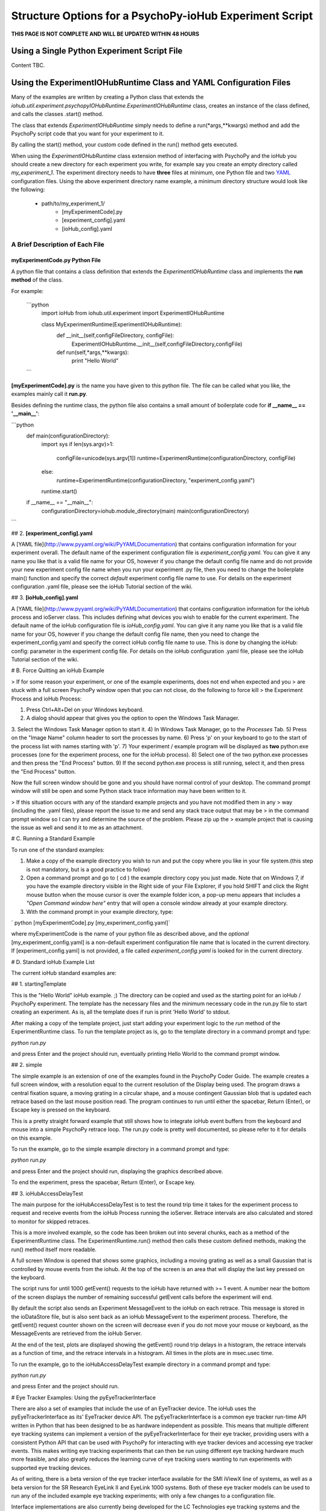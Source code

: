 ==========================================================
Structure Options for a PsychoPy-ioHub Experiment Script
==========================================================

**THIS PAGE IS NOT COMPLETE AND WILL BE UPDATED WITHIN 48 HOURS**


Using a Single Python Experiment Script File 
===============================================

Content TBC.

Using the ExperimentIOHubRuntime Class and YAML Configuration Files
=====================================================================

Many of the examples are written by creating a Python class that extends the
*iohub.util.experiment.psychopyIOHubRuntime.ExperimentIOHubRuntime* class, 
creates an instance of the class defined, and calls the classes .start() method. 

The class that extends *ExperimentIOHubRuntime* simply 
needs to define a run(*args,**kwargs) method and add the PsychoPy script code 
that you want for your experiment to it. 

By calling the start() method, your custom code defined in the run() method gets executed.

When using the *ExperimentIOHubRuntime* class extension method of interfacing 
with PsychoPy and the ioHub you should create a new directory for each experiment
you write, for example say you create an empty directory called *my_experiment_1*.
The experiment directory needs to have **three** files at minimum, one Python file
and two `YAML <http://www.pyyaml.org/wiki/PyYAMLDocumentation>`_ configuration files.
Using the above experiment directory name example, a minimum directory structure
would look like the following:

    * path/to/my_experiment_1/
        * [myExperimentCode].py
        * [experiment_config].yaml
        * [ioHub_config].yaml

A Brief Description of Each File
*********************************

myExperimentCode.py Python File
++++++++++++++++++++++++++++++++

A python file that contains a class definition that extends the 
*ExperimentIOHubRuntime* class and implements the **run method** of the class.

For example:

    ```python
         import ioHub
         from iohub.util.experiment import ExperimentIOHubRuntime

         class MyExperimentRuntime(ExperimentIOHubRuntime):
            def __init__(self,configFileDirectory, configFile):
                ExperimentIOHubRuntime.__init__(self,configFileDirectory,configFile)

            def run(self,*args,**kwargs):
                print "Hello World"
    ```

**[myExperimentCode].py** is the name you have given to this python file. The file can be called what you like, the examples mainly call it **run.py**.

Besides defining the runtime class, the python file also contains a small amount of boilerplate code for **if __name__ == '__main__'**:

```python
    def main(configurationDirectory):
        import sys
        if len(sys.argv)>1:
            configFile=unicode(sys.argv[1])
            runtime=ExperimentRuntime(configurationDirectory, configFile)
        else:
            runtime=ExperimentRuntime(configurationDirectory, "experiment_config.yaml")

        runtime.start()

    if __name__ == "__main__":
        configurationDirectory=iohub.module_directory(main)
        main(configurationDirectory)
```

## 2. **[experiment_config].yaml**

A [YAML file](http://www.pyyaml.org/wiki/PyYAMLDocumentation) that contains configuration information for your experiment overall. The default name of the experiment configuration file is *experiment_config.yaml*. You can give it any name you like that is a valid file name for your OS, however if you change the default config file name and do not provide your new experiment config file name when you run your experiment .py file, then you need to change the boilerplate main() function and specify the correct *default* experiment config file name to use. For details on the experiment configuration .yaml file, please see the ioHub Tutorial section of the wiki.

## 3. **[ioHub_config].yaml**

A [YAML file](http://www.pyyaml.org/wiki/PyYAMLDocumentation) that contains configuration information for the ioHub process and ioServer class. This includes defining what devices you wish to enable for the current experiment. The default name of the ioHub configuration file is *ioHub_config.yaml*. You can give it any name you like that is a valid file name for your OS, however if you change the default config file name, then you need to change the experiment_config.yaml and specify the correct ioHub config file name to use. This is done by changing the ioHub: config: parameter in the experiment config file. For details on the ioHub configuration .yaml file, please see the ioHub Tutorial section of the wiki.

# B. Force Quitting an ioHub Example


> If for some reason your experiment, or one of the example experiments, does not end when expected and you
> are stuck with a full screen PsychoPy window open that you can not close, do the following to force kill
> the Experiment Process and ioHub Process:

1. Press Ctrl+Alt+Del on your Windows keyboard.
2. A dialog should appear that gives you the option to open the Windows Task Manager.
3. Select the Windows Task Manager option to start it.
4) In Windows Task Manager, go to the *Processes* Tab.
5) Press on the "Image Name" column header to sort the processes by name.
6) Press 'p' on your keyboard to go to the start of the process list with names starting with 'p'.
7) Your experiment / example program will be displayed as **two** python.exe processes (one for the experiment process, one for the ioHub process).
8) Select one of the two python.exe processes and then press the "End Process" button.
9) If the second python.exe process is still running, select it, and then press the "End Process" button.

Now the full screen window should be gone and you should have normal control of your desktop. The command prompt window will still be open and some Python stack trace information may have been written to it.

> If this situation occurs with any of the standard example projects and you have not modified them in any
> way (including the .yaml files), please report the issue to me and send any stack trace output that may be
> in the command prompt window so I can try and determine the source of the problem. Please zip up the
> example project that is causing the issue as well and send it to me as an attachment.

# C. Running a Standard Example

To run one of the standard examples:

1. Make a copy of the example directory you wish to run and put the copy where you like in your file system.(this step is not mandatory, but is a good practice to follow)
2. Open a command prompt and go to ( cd ) the example directory copy you just made. Note that on Windows 7, if you have the example directory visible in the Right side of your File Explorer, if you hold SHIFT and click the Right mouse button when the mouse cursor is over the example folder icon, a pop-up menu appears that includes a *"Open Command window here"* entry that will open a console window already at your example directory.
3. With the command prompt in your example directory, type:

`    python [myExperimentCode].py [my_experiment_config.yaml]`

where myExperimentCode is the name of your python file as described above, and the *optional*  [my_experiment_config.yaml] is a non-default experiment configuration file name that is located in the current directory. If [experiment_config.yaml] is not provided, a file called *experiment_config.yaml* is looked for in the current directory.

# D. Standard ioHub Example List

The current ioHub standard examples are:

## 1. startingTemplate

This is the "Hello World" ioHub example. ;) The directory can be copied and used as the starting point for an ioHub / PsychoPy experiment. The template has the necessary files and the minimum necessary code in the run.py file to start creating an experiment. As is, all the template does if run is print 'Hello World' to stdout.

After making a copy of the template project, just start adding your experiment logic to the *run* method of the ExperimentRuntime class. To run the template project as is, go to the template directory in a command prompt and type:

`python run.py`

and press Enter and the project should run, eventually printing Hello World to the command prompt window.

## 2. simple

The simple example is an extension of one of the examples found in the PsychoPy Coder Guide. The example creates a full screen window, with a resolution equal to the current resolution of the Display being used.
The program draws a central fixation square, a moving grating in a circular shape, and a mouse contingent Gaussian blob that is updated each retrace based on the last mouse position read. The program continues to run until either the spacebar, Return (Enter), or Escape key is pressed on the keyboard.

This is a pretty straight forward example that still shows how to integrate ioHub event buffers from the keyboard and mouse into a simple PsychoPy retrace loop. The run.py code is pretty well documented, so please refer to it for details on this example.

To run the example, go to the simple example directory in a command prompt and type:

`python run.py`

and press Enter and the project should run, displaying the graphics described above.

To end the experiment, press the spacebar, Return (Enter), or Escape key.

## 3. ioHubAccessDelayTest

The main purpose for the ioHubAccessDelayTest is to test the round trip time it takes for the experiment process to request and receive events from the ioHub Process running the ioServer. Retrace intervals are
also calculated and stored to monitor for skipped retraces.

This is a more involved example, so the code has been broken out into several chunks, each as a method of the ExperimentRuntime class. The ExperimentRuntime.run() method then calls these custom defined methods, making the run() method itself more readable.

A full screen Window is opened that shows some graphics, including a moving grating as well as a small Gaussian that is controlled by mouse events from the iohub. At the top of the screen is an area that will display the last key pressed on the keyboard.

The script runs for until 1000 getEvent() requests to the ioHub have returned with >= 1 event. A number near the bottom of the screen displays the number of remaining successful getEvent calls before the experiment will end.

By default the script also sends an Experiment MessageEvent to the ioHub on each retrace. This message is stored in the ioDataStore file, but is also sent back as an ioHub MessageEvent to the experiment process.
Therefore, the getEvent() request counter shown on the screen will decrease even if you do not move your mouse or keyboard, as the MessageEvents are retrieved from the ioHub Server.

At the end of the test, plots are displayed showing the getEvent() round trip delays in a histogram,
the retrace intervals as a function of time, and the retrace intervals in a histogram. All times in the plots are in msec.usec time.

To run the example, go to the ioHubAccessDelayTest example directory in a command prompt and type:

`python run.py`

and press Enter and the project should run.

# Eye Tracker Examples: Using the pyEyeTrackerInterface

There are also a set of examples that include the use of an EyeTracker device. The ioHub uses the pyEyeTrackerInterface as its' EyeTracker device API. The pyEyeTrackerInterface is a common eye tracker run-time API written in Python that has been designed to be as hardware independent as possible. This means that multiple different eye tracking systems can implement a version of the pyEyeTrackerInterface for their eye tracker, providing users with a consistent Python API that can be used with PsychoPy for interacting with eye tracker devices and accessing eye tracker events. This makes writing eye tracking experiments that can then be run using different eye tracking hardware much more feasible, and also greatly reduces the learning curve of eye tracking users wanting to run experiments with supported eye tracking devices.

As of writing, there is a beta version of the eye tracker interface available for the SMI iViewX line of systems, as well as a beta version for the SR Research EyeLink II and EyeLink 1000 systems. Both of these eye tracker models can be used to run any of the included example eye tracking experiments; with only a few changes to a configuration file.

Interface implementations are also currently being developed for the LC Technologies eye tracking systems and the EyeTech eye trackers. These are not yet at a usable stage however.

All the eye tracking examples have the same general structure as the standard ioHub / psychoPy examples outlied above. The main difference is that these examples include an EyeTracker device in the ioHub_config.yaml settings file. The device configuration for an eye tracker will look something like this:

```yaml
    - device:
        # the device_class setting for the eye tracker devices which implementation,
        # or which eye tracking model, you will use for the experiment.
        #device_class: eyeTrackerInterface.HW.SMI.iViewX.EyeTracker
        device_class: eyeTrackerInterface.HW.SR_Research.EyeLink.EyeTracker

        # the name parameter is what is used to define the device when accessing it via the ioHubConnection's
        # devices attribute. So here, the eye tracker will be accessed as devices.tracker in your script.
        name: tracker

        # instance_code allows you to provide a unique identifier for the eye tracker. It's serial number is
        #often good to use.
        instance_code: et_serial_number

        # should eye tracker events be saved to the ioHub ioDataStore (i.e. the HDF5 file?) by the ioHub Process?
        saveEvents: True

        # should eye tracker events be streamed to the experiment Process (i.e PsychoPy)?
        streamEvents: True

        # for EyeLink, events are polled; this sets the polling interval. i.e. every 1 msec right now
        # for SMI, events are sent to the ioHub via a callback function, so the event_timer section
        # should be commented out.
        device_timer:
            interval: 0.001

        # what is the maximum number of events (and samples) that the ioHub will hold before overwrites start to occur.
        event_buffer_length: 2048

        #
        # display_settings: provides a copy of all the Display Device settings
        #
        display_settings: *DisplaySettings

        #
        # runtime_settings: contains settings that are used during eye tracker initialization
        #                   to set various values in the eye tracker configuration so that they
        #                   do not need to be set explicidly by sending commands via the the
        #                   send command method. Refer to your devices implementation for
        #                   which runtime_setting and values are supported.
        #
        runtime_settings:
            #
            # Save native eye tracker data file to this local directory
            #
            save_native_data_file_to: .
            #
            # Default native data file name (NOT including appropriate file name extenstion / postfix)
            #
            default_native_data_file_name: default
            #
            # EyeTrackerConfig['sampling_rate'] = FLOAT_HZ
            #
            # Sampling rate to track at in Hz. Must be supported by eye tracker being used. ;)
            #
            sampling_rate: 1000
            #
            # EyeTrackerConfig['track_eyes']=('BINOC' | 'MONO', [ 'MEAN' | 'SIM' ])
            #
            # which eyes to track?
            # BINOC == binocular, seperate data provided for both eyes
            # BINOC, AVERAGE == record binocular data, but ioHub sends
            #      mono sample stream of averaged data from 2 eye fields.
            #     (TO DO: not yet implemented)
            # BINOC, SIM == binocular,
            #     running in simulation mode supported by tracker
            # MONO == monocular , eye selected during setup of system.
            #    'LEFT' or 'RIGHT' can be used instead of 'MONO'
            #    to request a specific eye, but this can not be guarenteed.
            # MONO, SIM == monocular recording,
            #    running in simulation mode supported by tracker
            #    'LEFT' or 'RIGHT' can be used instead of 'MONO'
            #    to request a specific eye, but this can not be guarenteed.
            track_eyes: BINOC
            #
            # default_calibration: NONE | 3P_HOR | 3P_VERT | 3P_2D |
            #                      4P_CORNERS | 4P_SIDE_CENTERS |
            #                      5P_X | 5P_+ | 9P | 13_P
            #
            # Defines the default calibration grid to use. Not all options
            # Will be available for all eye trackers. Check with the eye
            # tracker implementation otes for the available options for
            # your tracker.
            #
            default_calibration: 9P
            #
            # vog_settings:
            #
            # Setting related specifically to video based eye tracking systems.
            #
            # tracking_mode: pupil-cr | pupil-only
            #
            # tracking_mode specifies which features, or signals, are tracked while
            # while calculating eye position.
            # pupil-cr inications that the pupil and one or more corneal reflections are
            # used during image processing.
            # pupil-only indicates that the eye trcacker uses only the pupil to determine
            # eye position.
            # Your eye tracker may only support one of these modes; check your implementation
            # specific documentation for details.
            #
            # pupil_illumination: dark | bright | mixed
            #
            # pupil_illumination specifes the illumination type being used for the tracker.
            # (dark == off-axis, bright == on-axis, mixed == some form of alternating dark , bright)
            # while most eye trackers have a fixed, pupil_illumination type, some allow this to be
            # changed whileusing the same core system. Again, check with your trackers implementation doc
            # for details.
            #
            # pupil_center_algorithm: centroid | circle_fit | elipse_fit | *implementation_defined*
            #
            # pupil_center_algorithm defines the algorithm to use for determining the center the the pupil
            # mass by the eye tracker image processing layer. Some eye trackers support > 1 algorithm
            # that is user selectable, so this setting allows you to specify which algorithm to use.
            # Again, check with your eye tracker implementation for the valid options for your implementation.
            # *implementation_defined* indicates that values not listed here may be specified
            # by a specific implementation and used in a configuration file.
            vog_settings:
                tracking_mode: pupil-cr
                pupil_illumination: dark
                pupil_center_algorithm: centroid
            #
            # auto_calibration: True | False
            #
            # should tracker auto accept fixations (True) or should fixations
            # be manually accepted by a button or key press (False)
            #
            auto_calibration: True
            #
            # runtime_filtering: ANY | LINK | FILE | ANALOG | SERIAL : NONE | LEVEL_1 | LEVEL_2 |
            #                                                          LEVEL_3 | LEVEL_4 | LEVEL_5
            #
            # Sets runtime filtering of the sample stream for the system
            # 0 == no filtering, see specific interface implementation
            # 'ANY' == set the provided filter level for any data streams that
            # can be filtered. Some eye trackers support independent filtering
            # of different data streams, for example the real-time sample feed
            # vs. the sample stream saved to file.
            # Therefore 'ANY' may also be 'LINK' or 'FILE' or 'ANALOG',
            # as examples, to set a specific streams filter level, with
            # different entries for different stream values. Again,
            # please see specific interfaces implementation page for specifics.
            # Safest bet is to use 'ANY' if you are unsure, as this must be supported.
            runtime_filtering:
                ANY: 0
```

Running an eye tracking example is the same as a standard example. The eye tracking examples often have extra steps in them, like performing user calibration, that are unique to eye tracking experiments. See the pyEyeTrackerInterface API for details on the eye tracker device class and associated device events.

# Eye Tracker Example List

## 1. simpleEyeTracker

This is a good first eye tracking example to start with. The example starts with a user calibration, after which a screen identical to the *simple* example is shown, but the Gaussian blob is gaze contingent in this example instead of mouse contingent. You can end the example by pressing any key on the PsychoPy keyboard.

After making a copy of the simpleEyeTracker project, go to the example directory you copied in a command prompt and type:

`python simpleTrackerTest.py`

and press Enter and the project should run.

** Be sure you updated the iohub_config.yaml and at minimum changed the eye tracker device_class to the supported eye tracker type you will be using. **

## 2. eyeTrackerFixationCounter

This eye tracker example demonstrated how to monitor the eye event stream for fixation end events, track the number of fixations made and the total dwell time, and then ends when a key is pressed on the Psychopy keyboard. The fixation information collected is printed to stdout. The example starts with a user calibration, after which an image is drawn to the screen. When PsychoPy indicates that the retrace for the start of the image display has occurred, the time is taken and a message is sent to the ioDataDtore. The event buffers are also cleared at this point. Data collection on fixation events then starts, as well as monitoring for a key press, which will end the demo.

After making a copy of the eyeTrackerFixationCounter project, go to the example directory you copied in a command prompt and type:

`python run.py`

and press Enter and the project should run.

** Be sure you updated the iohub_config.yaml and at minimum changed the eye tracker device_class to the supported eye tracker type you will be using. **


## 3. ioHubEyeTrackerAccessTest

The ioHubEyeTrackerAccessTest is mainly a test program that can be used by pyEyeTrackerInterface implementers to test their implementation of the common eye tracker API. The test program opens a full screen window but does not display anything in it. All output is via stdout. The test goes through the methods of the eye tracker interface several times, calling them with expected arguments, and printing out the return values. A developer of an eye tracker implementation can use the program to see what API methods are returning appropriate values, which are not, and if any unhandled exceptions are created.

After making a copy of the ioHubEyeTrackerAccessTest project, go to the example directory you copied in a command prompt and type:

`python run.py`

and press Enter and the project should run.

** Be sure you updated the iohub_config.yaml and at minimum changed the eye tracker device_class to the supported eye tracker type you will be using. **

***
